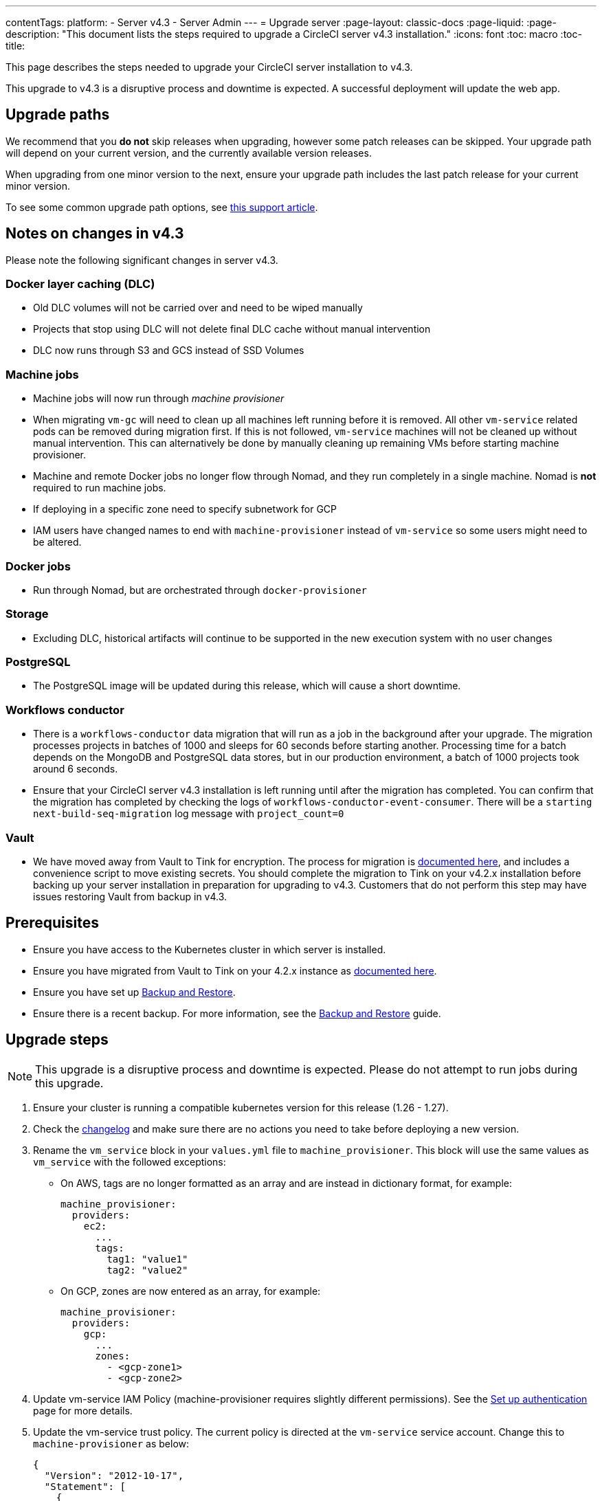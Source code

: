 ---
contentTags:
  platform:
    - Server v4.3
    - Server Admin
---
= Upgrade server
:page-layout: classic-docs
:page-liquid:
:page-description: "This document lists the steps required to upgrade a CircleCI server v4.3 installation."
:icons: font
:toc: macro
:toc-title:

This page describes the steps needed to upgrade your CircleCI server installation to v4.3.

This upgrade to v4.3 is a disruptive process and downtime is expected. A successful deployment will update the web app.

[#path]
== Upgrade paths

We recommend that you **do not** skip releases when upgrading, however some patch releases can be skipped. Your upgrade path will depend on your current version, and the currently available version releases.

When upgrading from one minor version to the next, ensure your upgrade path includes the last patch release for your current minor version.

To see some common upgrade path options, see link:https://support.circleci.com/hc/en-us/articles/15819961443483-Server-4-x-Upgrade-Path[this support article].

[#notes]
== Notes on changes in v4.3

Please note the following significant changes in server v4.3.

[#dlc]
=== Docker layer caching (DLC)

* Old DLC volumes will not be carried over and need to be wiped manually
* Projects that stop using DLC will not delete final DLC cache without manual intervention
* DLC now runs through S3 and GCS instead of SSD Volumes

[#machine]
=== Machine jobs

* Machine jobs will now run through _machine provisioner_
* When migrating `vm-gc` will need to clean up all machines left running before it is removed. All other `vm-service` related pods can be removed during migration first. If this is not followed, `vm-service` machines will not be cleaned up without manual intervention. This can alternatively be done by manually cleaning up remaining VMs before starting machine provisioner.
* Machine and remote Docker jobs no longer flow through Nomad, and they run completely in a single machine. Nomad is **not** required to run machine jobs.
* If deploying in a specific zone need to specify subnetwork for GCP
* IAM users have changed names to end with `machine-provisioner` instead of `vm-service` so some users might need to be altered.

[#docker-jobs]
=== Docker jobs

* Run through Nomad, but are orchestrated through `docker-provisioner`

[#storage]
=== Storage

* Excluding DLC, historical artifacts will continue to be supported in the new execution system with no user changes

[#postgresql]
=== PostgreSQL

* The PostgreSQL image will be updated during this release, which will cause a short downtime.

[#workflows-conductor]
=== Workflows conductor

* There is a `workflows-conductor` data migration that will run as a job in the background after your upgrade. The migration processes projects in batches of 1000 and sleeps for 60 seconds before starting another. Processing time for a batch depends on the MongoDB and PostgreSQL data stores, but in our production environment, a batch of 1000 projects took around 6 seconds.
* Ensure that your CircleCI server v4.3 installation is left running until after the migration has completed. You can confirm that the migration has completed by checking the logs of `workflows-conductor-event-consumer`. There will be a `starting next-build-seq-migration` log message with `project_count=0`

[#vault]
=== Vault

* We have moved away from Vault to Tink for encryption. The process for migration is link:https://github.com/CircleCI-Public/server-scripts/tree/main/vault-to-tink[documented here], and includes a convenience script to move existing secrets. You should complete the migration to Tink on your v4.2.x installation before backing up your server installation in preparation for upgrading to v4.3. Customers that do not perform this step may have issues restoring Vault from backup in v4.3.


[#prerequisites]
== Prerequisites

* Ensure you have access to the Kubernetes cluster in which server is installed.
* Ensure you have migrated from Vault to Tink on your 4.2.x instance as link:https://github.com/CircleCI-Public/server-scripts/tree/main/vault-to-tink[documented here].
* Ensure you have set up xref:../operator/backup-and-restore#[Backup and Restore].
* Ensure there is a recent backup. For more information, see the xref:../opertor/backup-and-restore#creating-backups[Backup and Restore] guide.

[#upgrade-steps]
== Upgrade steps

NOTE: This upgrade is a disruptive process and downtime is expected. Please do not attempt to run jobs during this upgrade.

. Ensure your cluster is running a compatible kubernetes version for this release (1.26 - 1.27).

. Check the link:https://circleci.com/server/changelog/[changelog] and make sure there are no actions you need to take before deploying a new version.

. Rename the `vm_service` block in your `values.yml` file to `machine_provisioner`. This block will use the same values as `vm_service` with the followed exceptions:
** On AWS, tags are no longer formatted as an array and are instead in dictionary format, for example:
+
[source,yaml]
----
machine_provisioner:
  providers:
    ec2:
      ...
      tags:
        tag1: "value1"
        tag2: "value2"
----

** On GCP, zones are now entered as an array, for example:
+
[source,yaml]
----
machine_provisioner:
  providers:
    gcp:
      ...
      zones:
        - <gcp-zone1>
        - <gcp-zone2>
----

. Update vm-service IAM Policy (machine-provisioner requires slightly different permissions). See the xref:phase-3-execution-environments##set-up-authentication[Set up authentication] page for more details.

. Update the vm-service trust policy. The current policy is directed at the `vm-service` service account. Change this to `machine-provisioner` as below:
+
[source, json]
----
{
  "Version": "2012-10-17",
  "Statement": [
    {
      "Effect": "Allow",
      "Principal": {
        "Federated": "<OIDC_PROVIDER_ARN>"
      },
      "Action": "sts:AssumeRoleWithWebIdentity",
      "Condition": {
        "StringEquals": {
          "<OIDC_PROVIDER_URL>:sub": "system:serviceaccount:<K8S_NAMESPACE>:machine-provisioner"
        }
      }
    }

  ]
}
----

. Optionally, confirm what the update is going to do using link:https://github.com/databus23/helm-diff[Helm Diff]:
+
[source,shell]
helm diff upgrade circleci-server oci://cciserver.azurecr.io/circleci-server -n $namespace --version <version> -f <path-to-values.yaml> --username $USERNAME --password $PASSWORD

. Perform the upgrade:
+
[source,shell]
helm upgrade circleci-server oci://cciserver.azurecr.io/circleci-server -n $namespace --version <version> -f <path-to-values.yaml> --username $USERNAME --password $PASSWORD

. Deploy and run link:https://github.com/circleci/realitycheck[`reality check`] in your test environment to ensure your installation is fully operational.

. Remove port 2376 from your `vm-service` security group as it is no longer needed.
